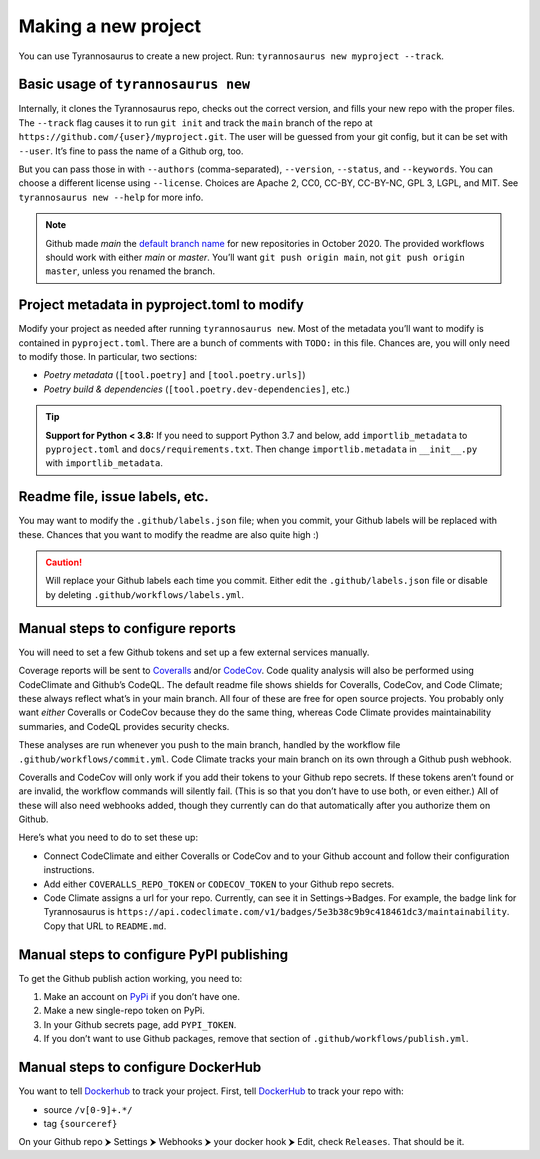 Making a new project
====================================

You can use Tyrannosaurus to create a new project.
Run: ``tyrannosaurus new myproject --track``.

Basic usage of ``tyrannosaurus new``
------------------------------------

Internally, it clones the Tyrannosaurus repo, checks out the correct version, and fills your
new repo with the proper files. The ``--track`` flag causes it to run ``git init`` and track the
``main`` branch of the repo at ``https://github.com/{user}/myproject.git``. The user will be
guessed from your git config, but it can be set with ``--user``. It’s fine to pass the name of a
Github org, too.

But you can pass those in with ``--authors`` (comma-separated), ``--version``, ``--status``,
and ``--keywords``. You can choose a different license using ``--license``. Choices are
Apache 2, CC0, CC-BY, CC-BY-NC, GPL 3, LGPL, and MIT.
See ``tyrannosaurus new --help`` for more info.

.. note::

    Github made *main* the `default branch name <https://github.com/github/renaming>`_ for new repositories in
    October 2020. The provided workflows should work with either *main* or *master*.
    You’ll want ``git push origin main``, not ``git push origin master``, unless you renamed the branch.


Project metadata in pyproject.toml to modify
--------------------------------------------

Modify your project as needed after running ``tyrannosaurus new``.
Most of the metadata you’ll want to modify is contained in ``pyproject.toml``.
There are a bunch of comments with ``TODO:`` in this file.
Chances are, you will only need to modify those. In particular, two sections:

- *Poetry metadata* (``[tool.poetry]`` and ``[tool.poetry.urls]``)
- *Poetry build & dependencies* (``[tool.poetry.dev-dependencies]``, etc.)

.. tip::

    **Support for Python < 3.8:**
    If you need to support Python 3.7 and below, add ``importlib_metadata`` to ``pyproject.toml``
    and ``docs/requirements.txt``. Then change ``importlib.metadata`` in ``__init__.py``
    with ``importlib_metadata``.


Readme file, issue labels, etc.
-------------------------------

You may want to modify the ``.github/labels.json`` file;
when you commit, your Github labels will be replaced with these.
Chances that you want to modify the readme are also quite high :)

.. caution::

    Will replace your Github labels each time you commit.
    Either edit the ``.github/labels.json`` file or disable by deleting
    ``.github/workflows/labels.yml``.


Manual steps to configure reports
---------------------------------

You will need to set a few Github tokens and set up a few external services manually.

Coverage reports will be sent to `Coveralls <https://coveralls.io/>`_ and/or `CodeCov <codecov.io>`_.
Code quality analysis will also be performed using CodeClimate and Github’s CodeQL.
The default readme file shows shields for Coveralls, CodeCov, and Code Climate;
these always reflect what’s in your main branch.
All four of these are free for open source projects.
You probably only want *either* Coveralls or CodeCov because they do the same thing,
whereas Code Climate provides maintainability summaries, and CodeQL provides
security checks.

These analyses are run whenever you push to the main branch, handled by the workflow file
``.github/workflows/commit.yml``. Code Climate tracks your main branch on its own through
a Github push webhook.

Coveralls and CodeCov will only work if you add their tokens to your Github repo secrets.
If these tokens aren’t found or are invalid, the workflow commands will silently fail.
(This is so that you don’t have to use both, or even either.)
All of these will also need webhooks added, though they currently can do that automatically
after you authorize them on Github.

Here’s what you need to do to set these up:

- Connect CodeClimate and either Coveralls or CodeCov and to your Github account and follow their
  configuration instructions.
- Add either ``COVERALLS_REPO_TOKEN`` or ``CODECOV_TOKEN`` to your Github repo secrets.
- Code Climate assigns a url for your repo. Currently, can see it in Settings→Badges.
  For example, the badge link for Tyrannosaurus is
  ``https://api.codeclimate.com/v1/badges/5e3b38c9b9c418461dc3/maintainability``.
  Copy that URL to ``README.md``.


Manual steps to configure PyPI publishing
-----------------------------------------

To get the Github publish action working, you need to:

1. Make an account on `PyPi <https://pypi.org>`_ if you don’t have one.
2. Make a new single-repo token on PyPi.
3. In your Github secrets page, add ``PYPI_TOKEN``.
4. If you don’t want to use Github packages, remove that section of ``.github/workflows/publish.yml``.


Manual steps to configure DockerHub
-----------------------------------------

You want to tell `Dockerhub <https://hub.docker.com/>`_ to track your project.
First, tell `DockerHub <https://hub.docker.com/>`_ to track your repo with:

- source ``/v[0-9]+.*/``
- tag ``{sourceref}``

On your Github repo ⮞ Settings ⮞ Webhooks ⮞ your docker hook ⮞ Edit, check ``Releases``.
That should be it.
